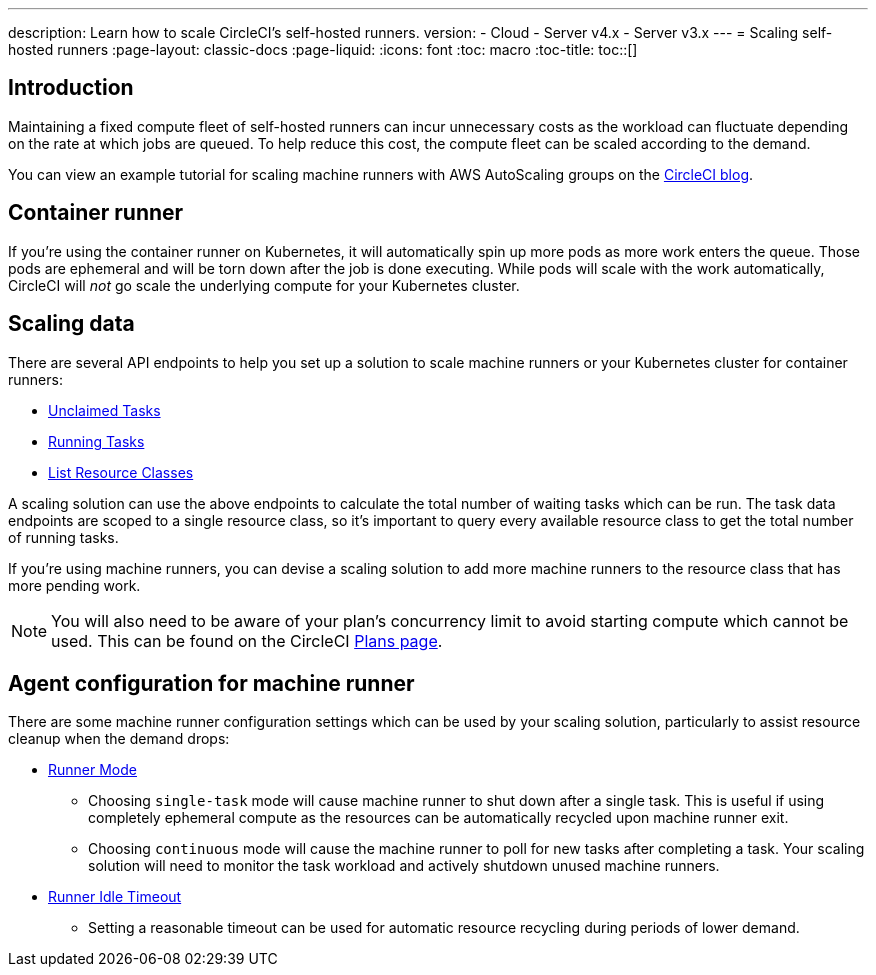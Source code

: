 ---
description: Learn how to scale CircleCI's self-hosted runners.
version:
- Cloud
- Server v4.x
- Server v3.x
---
= Scaling self-hosted runners
:page-layout: classic-docs
:page-liquid:
:icons: font
:toc: macro
:toc-title:
toc::[]

[#introduction]
== Introduction

Maintaining a fixed compute fleet of self-hosted runners can incur unnecessary costs as the workload can fluctuate depending on the rate at which jobs are queued. To help reduce this cost, the compute fleet can be scaled according to the demand.

You can view an example tutorial for scaling machine runners with AWS AutoScaling groups on the link:https://circleci.com/blog/autoscale-self-hosted-runners-aws/[CircleCI blog].

[#container-runner]
== Container runner

If you're using the container runner on Kubernetes, it will automatically spin up more pods as more work enters the queue.  Those pods are ephemeral and will be torn down after the job is done executing.  While pods will scale with the work automatically, CircleCI will _not_ go scale the underlying compute for your Kubernetes cluster.

[#scaling-data]
== Scaling data

There are several API endpoints to help you set up a solution to scale machine runners or your Kubernetes cluster for container runners:

* <<runner-api#get-apiv2runnertasks,Unclaimed Tasks>>
* <<runner-api#get-apiv2runnertasksrunning,Running Tasks>>
* <<runner-api#get-apiv2runner,List Resource Classes>>

A scaling solution can use the above endpoints to calculate the total number of waiting tasks which can be run. The task data endpoints are scoped to a single resource class, so it's important to query every available resource class to get the total number of running tasks. 

If you're using machine runners, you can devise a scaling solution to add more machine runners to the resource class that has more pending work.

NOTE: You will also need to be aware of your plan's concurrency limit to avoid starting compute which cannot be used. This can be found on the CircleCI link:https://circleci.com/pricing/[Plans page].

[#agent-configuration]
== Agent configuration for machine runner

There are some machine runner configuration settings which can be used by your scaling solution, particularly to assist resource cleanup when the demand drops:

* <<runner-config-reference#runner-mode,Runner Mode>>
** Choosing `single-task` mode will cause machine runner to shut down after a single task. This is useful if using completely ephemeral compute as the resources can be automatically recycled upon machine runner exit.
** Choosing `continuous` mode will cause the machine runner to poll for new tasks after completing a task. Your scaling solution will need to monitor the task workload and actively shutdown unused machine runners.
* <<runner-config-reference#runner-idle_timeout,Runner Idle Timeout>>
** Setting a reasonable timeout can be used for automatic resource recycling during periods of lower demand.
